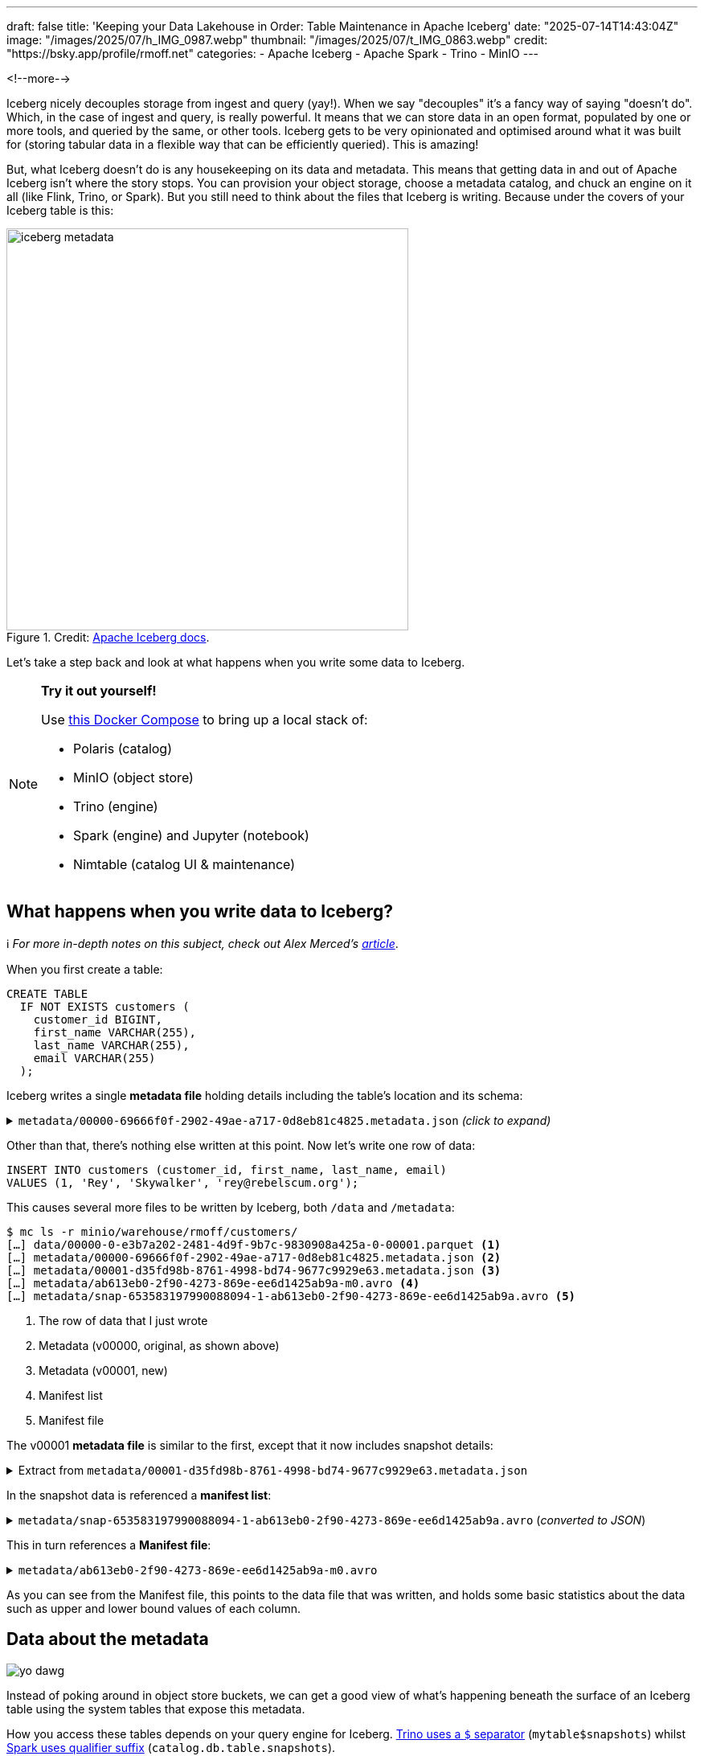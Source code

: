 ---
draft: false
title: 'Keeping your Data Lakehouse in Order: Table Maintenance in Apache Iceberg'
date: "2025-07-14T14:43:04Z"
image: "/images/2025/07/h_IMG_0987.webp"
thumbnail: "/images/2025/07/t_IMG_0863.webp"
credit: "https://bsky.app/profile/rmoff.net"
categories:
- Apache Iceberg
- Apache Spark
- Trino
- MinIO
---

:source-highlighter: rouge
:icons: font
:rouge-css: style
:rouge-style: monokai

<!--more-->

Iceberg nicely decouples storage from ingest and query (yay!).
When we say "decouples" it's a fancy way of saying "doesn't do".
Which, in the case of ingest and query, is really powerful.
It means that we can store data in an open format, populated by one or more tools, and queried by the same, or other tools.
Iceberg gets to be very opinionated and optimised around what it was built for (storing tabular data in a flexible way that can be efficiently queried).
This is amazing!

But, what Iceberg doesn't do is any housekeeping on its data and metadata.
This means that getting data in and out of Apache Iceberg isn't where the story stops.
You can provision your object storage, choose a metadata catalog, and chuck an engine on it all (like Flink, Trino, or Spark).
But you still need to think about the files that Iceberg is writing.
Because under the covers of your Iceberg table is this:

.Credit: https://iceberg.apache.org/spec/#overview[Apache Iceberg docs].
image::/images/2025/07/iceberg-metadata.webp[,width=500]

Let's take a step back and look at what happens when you write some data to Iceberg.

.*Try it out yourself!*
[NOTE]
====
Use https://github.com/rmoff/examples/tree/main/iceberg/trino-polaris-minio[this Docker Compose] to bring up a local stack of:

* Polaris (catalog)
* MinIO (object store)
* Trino (engine)
* Spark (engine) and Jupyter (notebook)
* Nimtable (catalog UI & maintenance)
====

== What happens when you write data to Iceberg?

ℹ️ _For more in-depth notes on this subject, check out Alex Merced's https://www.dremio.com/blog/the-life-of-a-write-query-for-apache-iceberg-tables/[article]_.

When you first create a table:

[source,sql]
----
CREATE TABLE
  IF NOT EXISTS customers (
    customer_id BIGINT,
    first_name VARCHAR(255),
    last_name VARCHAR(255),
    email VARCHAR(255)
  );
----

Iceberg writes a single **metadata file** holding details including the table's location and its schema:

.`metadata/00000-69666f0f-2902-49ae-a717-0d8eb81c4825.metadata.json` _(click to expand)_
[%collapsible]
====
[source,javascript]
----
{
    "format-version": 2,
    "table-uuid": "ee794fd1-2144-42ce-a9f3-e3807ec4c054",
    "location": "s3://warehouse/rmoff/customers",
    "last-sequence-number": 0,
    "last-updated-ms": 1752247098598,
    "last-column-id": 4,
    "current-schema-id": 0,
    "schemas": [
        {
            "type": "struct",
            "schema-id": 0,
            "fields": [
                {
                    "id": 1,
                    "name": "customer_id",
                    "required": false,
                    "type": "long"
                },
                {
                    "id": 2,
                    "name": "first_name",
                    "required": false,
                    "type": "string"
                },
                {
                    "id": 3,
                    "name": "last_name",
                    "required": false,
                    "type": "string"
                },
                {
                    "id": 4,
                    "name": "email",
                    "required": false,
                    "type": "string"
                }
            ]
        }
    ],
    "default-spec-id": 0,
    "partition-specs": [
        {
            "spec-id": 0,
            "fields": []
        }
    ],
    "last-partition-id": 999,
    "default-sort-order-id": 0,
    "sort-orders": [
        {
            "order-id": 0,
            "fields": []
        }
    ],
    "properties": {
        "owner": "root",
        "created-at": "2025-07-11T15:18:18.570926252Z",
        "write.parquet.compression-codec": "zstd"
    },
    "current-snapshot-id": -1,
    "refs": {},
    "snapshots": [],
    "statistics": [],
    "partition-statistics": [],
    "snapshot-log": [],
    "metadata-log": []
}
----
====

Other than that, there's nothing else written at this point.
Now let's write one row of data:

[source,sql]
----
INSERT INTO customers (customer_id, first_name, last_name, email)
VALUES (1, 'Rey', 'Skywalker', 'rey@rebelscum.org');
----

This causes several more files to be written by Iceberg, both `/data` and `/metadata`:
[source,]
----
$ mc ls -r minio/warehouse/rmoff/customers/
[…] data/00000-0-e3b7a202-2481-4d9f-9b7c-9830908a425a-0-00001.parquet <.>
[…] metadata/00000-69666f0f-2902-49ae-a717-0d8eb81c4825.metadata.json <.>
[…] metadata/00001-d35fd98b-8761-4998-bd74-9677c9929e63.metadata.json <.>
[…] metadata/ab613eb0-2f90-4273-869e-ee6d1425ab9a-m0.avro <.>
[…] metadata/snap-653583197990088094-1-ab613eb0-2f90-4273-869e-ee6d1425ab9a.avro <.>
----
<.> The row of data that I just wrote
<.> Metadata (v00000, original, as shown above)
<.> Metadata (v00001, new)
<.> Manifest list
<.> Manifest file

The v00001 **metadata file** is similar to the first, except that it now includes snapshot details:

.Extract from `metadata/00001-d35fd98b-8761-4998-bd74-9677c9929e63.metadata.json`
[%collapsible]
====
[source,javascript]
----
[…]
    "current-snapshot-id": 653583197990088094,
    "refs": {
        "main": {
            "snapshot-id": 653583197990088094,
            "type": "branch"
        }
    },
    "snapshots": [
        {
            "sequence-number": 1,
            "snapshot-id": 653583197990088094,
            "timestamp-ms": 1752247268656,
            "summary": {
                "operation": "append",
                "spark.app.id": "local-1752247081867",
                "added-data-files": "1",
                "added-records": "1",
                "added-files-size": "1367",
                "changed-partition-count": "1",
                "total-records": "1",
                "total-files-size": "1367",
                "total-data-files": "1",
                "total-delete-files": "0",
                "total-position-deletes": "0",
                "total-equality-deletes": "0",
                "engine-version": "3.5.5",
                "app-id": "local-1752247081867",
                "engine-name": "spark",
                "iceberg-version": "Apache Iceberg 1.8.1 (commit 9ce0fcf0af7becf25ad9fc996c3bad2afdcfd33d)"
            },
            "manifest-list": "s3://warehouse/rmoff/customers/metadata/snap-653583197990088094-1-ab613eb0-2f90-4273-869e-ee6d1425ab9a.avro",
            "schema-id": 0
        }
    ],
    "statistics": [],
    "partition-statistics": [],
    "snapshot-log": [
        {
            "timestamp-ms": 1752247268656,
            "snapshot-id": 653583197990088094
        }
    ],
    "metadata-log": [
        {
            "timestamp-ms": 1752247098598,
            "metadata-file": "s3://warehouse/rmoff/customers/metadata/00000-69666f0f-2902-49ae-a717-0d8eb81c4825.metadata.json"
        }
    ]
[…]
----
====

In the snapshot data is referenced a **manifest list**:

.`metadata/snap-653583197990088094-1-ab613eb0-2f90-4273-869e-ee6d1425ab9a.avro` (_converted to JSON_)
[%collapsible]
====
[source,javascript]
----
{
  "manifest_path": "s3://warehouse/rmoff/customers/metadata/ab613eb0-2f90-4273-869e-ee6d1425ab9a-m0.avro",
  "manifest_length": 7192,
  "partition_spec_id": 0,
  "content": 0,
  "sequence_number": 1,
  "min_sequence_number": 1,
  "added_snapshot_id": 653583197990088094,
  "added_files_count": 1,
  "existing_files_count": 0,
  "deleted_files_count": 0,
  "added_rows_count": 1,
  "existing_rows_count": 0,
  "deleted_rows_count": 0,
  "partitions": {
    "array": []
  },
  "key_metadata": null
}
----
====

This in turn references a **Manifest file**:

.`metadata/ab613eb0-2f90-4273-869e-ee6d1425ab9a-m0.avro`
[%collapsible]
====
[source,javascript]
----
{
    "status": 1,
    "snapshot_id": {
        "long": 653583197990088094
    },
    "sequence_number": null,
    "file_sequence_number": null,
    "data_file": {
        "content": 0,
        "file_path": "s3://warehouse/rmoff/customers/data/00000-0-e3b7a202-2481-4d9f-9b7c-9830908a425a-0-00001.parquet",
        "file_format": "PARQUET",
        "partition": {},
        "record_count": 1,
        "file_size_in_bytes": 1367,
        "column_sizes": {
            "array": [
                {
                    "key": 1,
                    "value": 43
                },
                {
                    "key": 2,
                    "value": 42
                },
                {
                    "key": 3,
                    "value": 48
                },
                {
                    "key": 4,
                    "value": 56
                }
            ]
        },
        "value_counts": {
            "array": [
                {
                    "key": 1,
                    "value": 1
                },
                {
                    "key": 2,
                    "value": 1
                },
                {
                    "key": 3,
                    "value": 1
                },
                {
                    "key": 4,
                    "value": 1
                }
            ]
        },
        "null_value_counts": {
            "array": [
                {
                    "key": 1,
                    "value": 0
                },
                {
                    "key": 2,
                    "value": 0
                },
                {
                    "key": 3,
                    "value": 0
                },
                {
                    "key": 4,
                    "value": 0
                }
            ]
        },
        "nan_value_counts": {
            "array": []
        },
        "lower_bounds": {
            "array": [
                {
                    "key": 1,
                    "value": "\u0001\u0000\u0000\u0000\u0000\u0000\u0000\u0000"
                },
                {
                    "key": 2,
                    "value": "Rey"
                },
                {
                    "key": 3,
                    "value": "Skywalker"
                },
                {
                    "key": 4,
                    "value": "rey@rebelscum.or"
                }
            ]
        },
        "upper_bounds": {
            "array": [
                {
                    "key": 1,
                    "value": "\u0001\u0000\u0000\u0000\u0000\u0000\u0000\u0000"
                },
                {
                    "key": 2,
                    "value": "Rey"
                },
                {
                    "key": 3,
                    "value": "Skywalker"
                },
                {
                    "key": 4,
                    "value": "rey@rebelscum.os"
                }
            ]
        },
        "key_metadata": null,
        "split_offsets": {
            "array": [
                4
            ]
        },
        "equality_ids": null,
        "sort_order_id": {
            "int": 0
        },
        "referenced_data_file": null
    }
}
----
====

As you can see from the Manifest file, this points to the data file that was written, and holds some basic statistics about the data such as upper and lower bound values of each column.

== Data about the metadata

image::/images/2025/07/metadata.webp[yo dawg, i heard you like metadata - so I got you some data about the metadata]

Instead of poking around in object store buckets, we can get a good view of what's happening beneath the surface of an Iceberg table using the system tables that expose this metadata.

How you access these tables depends on your query engine for Iceberg.
https://trino.io/docs/current/connector/iceberg.html#metadata-tables[Trino uses a `$` separator] (`mytable$snapshots`) whilst https://iceberg.apache.org/docs/nightly/spark-queries/#inspecting-tables[Spark uses qualifier suffix] (`catalog.db.table.snapshots`).

Here is the above metadata, seen through the https://iceberg.apache.org/docs/nightly/spark-queries/#inspecting-tables[tables in Spark]:

* `metadata_log_entries`:
+
[source,sql]
----
SELECT * from polaris.rmoff.customers.metadata_log_entries;
----
+
[cols=",,,,",options="header",]
|===
|timestamp |file |latest_snapshot_id |latest_schema_id
|latest_sequence_number
|2025-07-11 15:18:18.598000
|s3://warehouse/rmoff/customers/metadata/00000-69666f0f-2902-49ae-a717-0d8eb81c4825.metadata.json
|None |None |None

|2025-07-11 15:21:08.656000
|s3://warehouse/rmoff/customers/metadata/00001-d35fd98b-8761-4998-bd74-9677c9929e63.metadata.json
|653583197990088094 |0 |1
|===

* `manifests`:
+
[source,sql]
----
SELECT * from polaris.rmoff.customers.manifests;
----
+
[cols=",,,,,,,,,,,",options="header",]
|===
|content |path |length |partition_spec_id |added_snapshot_id
|added_data_files_count |existing_data_files_count
|deleted_data_files_count |added_delete_files_count
|existing_delete_files_count |deleted_delete_files_count
|partition_summaries
|0
|s3://warehouse/rmoff/customers/metadata/ab613eb0-2f90-4273-869e-ee6d1425ab9a-m0.avro
|7192 |0 |653583197990088094 |1 |0 |0 |0 |0 |0 |[]
|===
* `snapshots`
+
[source,sql]
----
SELECT * from polaris.rmoff.customers.snapshots;
----
+
[cols=",,,,,",options="header",]
|===
|committed_at |snapshot_id |parent_id |operation |manifest_list |summary
|2025-07-11 15:21:08.656000 |653583197990088094 |None |append
|s3://warehouse/rmoff/customers/metadata/snap-653583197990088094-1-ab613eb0-2f90-4273-869e-ee6d1425ab9a.avro
|\{'engine-version': '3.5.5', 'added-data-files': '1',
'total-equality-deletes': '0', 'app-id': 'local-1752247081867',
'added-records': '1', 'total-records': '1', 'spark.app.id':
'local-1752247081867', 'changed-partition-count': '1', 'engine-name':
'spark', 'total-position-deletes': '0', 'added-files-size': '1367',
'total-delete-files': '0', 'iceberg-version': 'Apache Iceberg 1.8.1
(commit 9ce0fcf0af7becf25ad9fc996c3bad2afdcfd33d)', 'total-files-size':
'1367', 'total-data-files': '1'}
|===

* Plus the data file itself for a table, in `files`:
+
[source, sql]
----
SELECT
  file_path, record_count, file_size_in_bytes
FROM
  polaris.rmoff.customers.files;
----
+
|===
|file_path |record_count |file_size_in_bytes
|s3://warehouse/rmoff/customers/data/00000-0-e3b7a202-2481-4d9f-9b7c-9830908a425a-0-00001.parquet
|1 |1367
|===

== Why all these files?

After a few more changes to the data on the table, what started off as five files in the bucket is now ten times that:

[source,bash]
----
$ docker compose exec minio-client mc ls -r minio/warehouse/rmoff/customers
[…] data/00000-0-e3b7a202-2481-4d9f-9b7c-9830908a425a-0-00001.parquet
[…] data/00000-10-e314c682-0973-4851-a1d3-02ec2ff474d3-0-00001.parquet
[…] data/00000-11-9cc47f12-f4f9-4db0-a942-2dd67cd3b1ba-0-00001.parquet
[…] data/00000-12-1d30b129-68e1-4860-a4f5-f996916125d4-0-00001.parquet
[…] data/00000-13-fa0ef50e-e976-41dc-8335-dd67568ed81e-0-00001.parquet
[…] data/00000-14-3b349ccd-1cb1-467b-b0cd-68d98d081c62-0-00001.parquet
[…] data/00000-22-613312a3-36fa-4714-8088-217bfce711b5-0-00001.parquet
[…] data/00000-24-e0fd0048-a3c1-4acc-bac5-cbe1df00d5a0-0-00001.parquet
[…] data/00000-8-b2dad931-1680-499f-894f-2d853aa523f9-0-00001.parquet
[…] data/00000-9-8527fa9b-5d74-4edc-8620-d9a4cf73f6f4-0-00001.parquet
[…] metadata/00000-69666f0f-2902-49ae-a717-0d8eb81c4825.metadata.json
[…] metadata/00001-d35fd98b-8761-4998-bd74-9677c9929e63.metadata.json
[…] metadata/00002-9b2338d4-020e-4a9f-83cc-214c567a04e4.metadata.json
[…] metadata/00003-4dab419f-a92a-448c-b594-4c41a150c16a.metadata.json
[…] metadata/00004-dc4755fc-aecd-468c-bc1a-5475ad56b376.metadata.json
[…] metadata/00005-2e94a329-5463-44b0-bfc5-d7a70932ca54.metadata.json
[…] metadata/00006-743f8acd-b533-4f15-868a-8c8cb6531e98.metadata.json
[…] metadata/00007-f4e31526-9a63-4709-833c-2aeee0b070a3.metadata.json
[…] metadata/00008-5e69c6e7-afd0-4c76-86ef-502b6e684d5f.metadata.json
[…] metadata/00009-475e53be-14d1-4692-ba63-b736ee3289e7.metadata.json
[…] metadata/00010-99acda0d-dd1d-429e-b1a1-2d61f9ad5e0d.metadata.json
[…] metadata/00011-99c4c0cc-3454-433f-a5a2-7c3ae496e7d5.metadata.json
[…] metadata/00012-1a421573-e57e-4d12-b112-b4b226cdc939.metadata.json
[…] metadata/228ccff5-47ff-4253-94e9-eca15e40fac3-m0.avro
[…] metadata/44a08557-5c09-45af-979c-a3f6bd20f73f-m0.avro
[…] metadata/4a03f20d-a439-4f31-a903-7f3c6460918c-m0.avro
[…] metadata/7d48f2bc-3284-406d-ade6-a4acb3a449bf-m0.avro
[…] metadata/822c7500-d614-4362-9771-5a4d85fc8637-m0.avro
[…] metadata/ab613eb0-2f90-4273-869e-ee6d1425ab9a-m0.avro
[…] metadata/adaa1024-c57f-4d40-a77c-f90ae7657691-m0.avro
[…] metadata/adaa1024-c57f-4d40-a77c-f90ae7657691-m1.avro
[…] metadata/adaa1024-c57f-4d40-a77c-f90ae7657691-m2.avro
[…] metadata/adaa1024-c57f-4d40-a77c-f90ae7657691-m3.avro
[…] metadata/adaa1024-c57f-4d40-a77c-f90ae7657691-m4.avro
[…] metadata/adaa1024-c57f-4d40-a77c-f90ae7657691-m5.avro
[…] metadata/adaa1024-c57f-4d40-a77c-f90ae7657691-m6.avro
[…] metadata/adaa1024-c57f-4d40-a77c-f90ae7657691-m7.avro
[…] metadata/bed8d569-0d51-49b8-ab45-90506fa8e225-m0.avro
[…] metadata/c7835d36-f795-4972-b596-47207e01c4b3-m0.avro
[…] metadata/d4c87db9-87f4-4a0c-86be-22b280415213-m0.avro
[…] metadata/e06e486c-1679-4b8c-807e-f97771d2098e-m0.avro
[…] metadata/snap-3955300550128988035-1-adaa1024-c57f-4d40-a77c-f90ae7657691.avro
[…] metadata/snap-4323972595265181943-1-d4c87db9-87f4-4a0c-86be-22b280415213.avro
[…] metadata/snap-6183377644092012057-1-c7835d36-f795-4972-b596-47207e01c4b3.avro
[…] metadata/snap-653583197990088094-1-ab613eb0-2f90-4273-869e-ee6d1425ab9a.avro
[…] metadata/snap-6908561599456501560-1-4a03f20d-a439-4f31-a903-7f3c6460918c.avro
[…] metadata/snap-707189909035517389-1-e06e486c-1679-4b8c-807e-f97771d2098e.avro
[…] metadata/snap-7224052145290180020-1-228ccff5-47ff-4253-94e9-eca15e40fac3.avro
[…] metadata/snap-7609541883410176846-1-44a08557-5c09-45af-979c-a3f6bd20f73f.avro
[…] metadata/snap-8234548320069527226-1-bed8d569-0d51-49b8-ab45-90506fa8e225.avro
[…] metadata/snap-8447691896096706468-1-822c7500-d614-4362-9771-5a4d85fc8637.avro
[…] metadata/snap-8687338518067749463-1-7d48f2bc-3284-406d-ade6-a4acb3a449bf.avro
----

This is a by-product of how Iceberg provides its rich functionality.
Iceberg has been designed and built so that it supports features such as https://iceberg.apache.org/docs/nightly/branching/[branching], https://iceberg.apache.org/docs/nightly/evolution/[schema evolution], https://iceberg.apache.org/docs/nightly/partitioning/#icebergs-hidden-partitioning[partitioning], and https://trino.io/docs/current/connector/iceberg.html#time-travel-queries[time travel].

=== Time travel in Iceberg

For example, I can query the table's state as it was half an hour ago.
In this case, Iceberg uses these files to reconstruct the data and schema of a table at a given time.

[source,sql]
----
SELECT * FROM customers TIMESTAMP AS OF (NOW() - INTERVAL 30 MINUTES);
----

[cols=",,,",options="header",]
|===
|customer_id |first_name |last_name |email
|2 |Hermione |Granger |leviosaaaaa@hogwarts.edu
|1 |Rey |Skywalker |rey@rebelscum.org
|===

Time travel in Iceberg is based around the concept of snapshots.
We can look up the snapshot that was current at the point in time we're querying (30 minutes ago, in this example):

[source,sql]
----
SELECT manifest_list, snapshot_id from polaris.rmoff.customers.snapshots
    WHERE committed_at > NOW() - INTERVAL 30 MINUTES
    ORDER BY committed_at ASC LIMIT 1
----

[cols=",",options="header",]
|===
| manifest_list |snapshot_id
| s3://warehouse/rmoff/customers/metadata/snap-707189909035517389-1-e06e486c-1679-4b8c-807e-f97771d2098e.avro |707189909035517389
|===

The **manifest list** for this snapshot holds the following:

[source,javascript]
----
{
    "manifest_path": "s3://warehouse/rmoff/customers/metadata/e06e486c-1679-4b8c-807e-f97771d2098e-m0.avro",
    "manifest_length": 7194,
    "partition_spec_id": 0,
    "content": 0,
    "sequence_number": 2,
    "min_sequence_number": 2,
    "added_snapshot_id": 707189909035517389,
    "added_files_count": 1,
    "existing_files_count": 0,
    "deleted_files_count": 0,
    "added_rows_count": 1,
    "existing_rows_count": 0,
    "deleted_rows_count": 0,
    "partitions": {
        "array": []
    },
    "key_metadata": null
}
{
    "manifest_path": "s3://warehouse/rmoff/customers/metadata/ab613eb0-2f90-4273-869e-ee6d1425ab9a-m0.avro",
    "manifest_length": 7192,
    "partition_spec_id": 0,
    "content": 0,
    "sequence_number": 1,
    "min_sequence_number": 1,
    "added_snapshot_id": 653583197990088094,
    "added_files_count": 1,
    "existing_files_count": 0,
    "deleted_files_count": 0,
    "added_rows_count": 1,
    "existing_rows_count": 0,
    "deleted_rows_count": 0,
    "partitions": {
        "array": []
    },
    "key_metadata": null
}
----

The two referenced manifest files contain pointers to the data files:

.`e06e486c-1679-4b8c-807e-f97771d2098e-m0.avro`
[source,javascript]
----
{
  "status": 1,
  "snapshot_id": {
    "long": 707189909035517389
  },
  "sequence_number": null,
  "file_sequence_number": null,
  "data_file": {
    "content": 0,
    "file_path": "s3://warehouse/rmoff/customers/data/00000-8-b2dad931-1680-499f-894f-2d853aa523f9-0-00001.parquet",
[…]
----

.`ab613eb0-2f90-4273-869e-ee6d1425ab9a-m0.avro`
[source,javascript]
----
{
  "status": 1,
  "snapshot_id": {
    "long": 653583197990088094
  },
  "sequence_number": null,
  "file_sequence_number": null,
  "data_file": {
    "content": 0,
    "file_path": "s3://warehouse/rmoff/customers/data/00000-0-e3b7a202-2481-4d9f-9b7c-9830908a425a-0-00001.parquet",
----

and then the data files:

.`00000-0-e3b7a202-2481-4d9f-9b7c-9830908a425a-0-00001.parquet`
[source,]
----
┌─────────────┬────────────┬───────────┬───────────────────┐
│ customer_id │ first_name │ last_name │       email       │
│    int64    │  varchar   │  varchar  │      varchar      │
├─────────────┼────────────┼───────────┼───────────────────┤
│      1      │ Rey        │ Skywalker │ rey@rebelscum.org │
└─────────────┴────────────┴───────────┴───────────────────┘
----

.`00000-8-b2dad931-1680-499f-894f-2d853aa523f9-0-00001.parquet`
[source,]
----
┌─────────────┬────────────┬───────────┬──────────────────────────┐
│ customer_id │ first_name │ last_name │          email           │
│    int64    │  varchar   │  varchar  │         varchar          │
├─────────────┼────────────┼───────────┼──────────────────────────┤
│      2      │ Hermione   │ Granger   │ leviosaaaaa@hogwarts.edu │
└─────────────┴────────────┴───────────┴──────────────────────────┘
----

These two rows of data match what is shown in the `TIMESTAMP AS OF` time travel query above.

=== Ctrl-Z for your data lakehouse

Since Iceberg builds these layers of data and metadata for a table over time, it means that you can also rollback the table to one of its former states.
To do this Iceberg simply changes the pointer of the current snapshot to a previous one.

Both https://iceberg.apache.org/docs/nightly/spark-procedures/#rollback_to_snapshot[Spark] and https://trino.io/docs/current/connector/iceberg.html#rolling-back-to-a-previous-snapshot[Trino] provide `rollback_to_snapshot`.
The joy of open standards is that even if you're using an engine for your Iceberg work that has not implemented this feature, you can just use one that has for this operation alone, and then go back to your other one as normal.

[source,sql]
----
-- uh oh, someone forgot a predicate
DELETE FROM customers;
----

[source,sql]
----
CALL polaris.system.rollback_to_snapshot('rmoff.customers', 707189909035517389);
----

[source,sql]
----
SELECT * FROM customers;
----

[source,]
----
 customer_id | first_name | last_name |          email           | phone
-------------+------------+-----------+--------------------------+-------
           1 | Rey        | Skywalker | rey@rebelscum.org        | NULL
           2 | Hermione   | Granger   | leviosaaaaa@hogwarts.edu | NULL
----

== So…doesn't this get messy?

Well, yes.
Particularly if you think that typically for every commit to Iceberg, a new data file is written.
That data file could be thousands of records; it could also be one.

[TIP]
====
If the source of your data coming into Iceberg is a streaming platform (such as Kafka Connect) then it's more likely you could end up with smaller files if the volume of ingest is much lower than the rate.
That is to say, if you want to be able to read the data sooner, you'll set the commit period shorter.
But the tradeoff of a shorter commit time is that you're going to end up with lots of smaller data files, unless you have large volumes of data coming in during that period.
====

We can look at the metadata about the files and compare the number of data files to the `record_count` across them all:

[source,sql]
----
trino:rmoff> SELECT COUNT(*) AS data_file_ct, SUM(record_count) AS record_ct
                FROM "customers$files";
 data_file_ct | record_ct
--------------+-----------
           1  |        3
(1 row)
----

This means that the table has one data file, holding three records.

If I run five separate `INSERT` s, each of one row, we'll find we end up adding five data files, for just five records

[source,sql]
----
trino:rmoff> SELECT COUNT(*) AS data_file_ct, SUM(record_count) AS record_ct FROM "customers$files";
 data_file_ct | record_ct
--------------+-----------
           6  |        8
(1 row)
----

These small files can cause challenges in several aspects, including:

* Performance overhead of metadata management
* Object store access request costs (more files == more requests)

To address these problems Iceberg has several housekeeping functions.
As with the rollback procedure above, not all engines provide them.
In Iceberg, Spark usually has the https://iceberg.apache.org/docs/nightly/spark-procedures/[best support], and that's the case here.
Trino provides https://trino.io/docs/current/connector/iceberg.html#optimize[capabilities] in this area too.
Flink has a https://iceberg.apache.org/docs/nightly/flink-actions/#rewrite-files-action[`RewriteDataFilesAction`] but this isn't exposed in Flink SQL.

=== Combining data files into fewer data files

Trino provides https://trino.io/docs/current/connector/iceberg.html#optimize[`ALTER TABLE…EXECUTE optimize`]:

[source,sql]
----
trino:rmoff> ALTER TABLE customers EXECUTE optimize;

trino:rmoff> SELECT COUNT(*) AS data_file_ct, SUM(record_count) AS record_ct FROM "customers$files";
 data_file_ct | record_ct
--------------+-----------
            1 |         8
----

Note that the data file count is now one, whilst the record count is still eight.

I'll add a few more small files:

[source,sql]
----
trino:rmoff> SELECT COUNT(*) AS data_file_ct, SUM(record_count) AS record_ct FROM "customers$files";
 data_file_ct | record_ct
--------------+-----------
            6 |        13
----

and then use Spark's https://iceberg.apache.org/docs/nightly/spark-procedures/#rewrite_data_files[`rewrite_data_files`]:

[source,sql]
----
CALL polaris.system.rewrite_data_files
    (table => 'rmoff.customers',
      options => map ('rewrite-all', 'true')
    )
----

[cols=",,,",options="header",]
|===
|rewritten_data_files_count |added_data_files_count|rewritten_bytes_count |failed_data_files_count
|6 |1 |7757 |0
|===

[source,sql]
----
SELECT COUNT(*) AS data_file_ct, SUM(record_count) AS record_ct FROM polaris.rmoff.customers.files;
----

[cols=",",options="header",]
|===
|data_file_ct |record_ct
|1 |13
|===

=== Expiring snapshots

Being able to roll back a table's state, or query it at a particular point in time, is rather useful—but do you need _all_ of those snapshots?
A snapshot is created for each change to the table meaning that you can end up with rather a lot of them.

To clean up snapshots you can use https://iceberg.apache.org/docs/nightly/spark-procedures/#expire_snapshots[`expire_snapshots`] (Spark) or https://trino.io/docs/current/connector/iceberg.html#expire-snapshots[`ALTER TABLE … EXECUTE expire_snapshots`] (Trino):

[source,sql]
----
trino:rmoff> SELECT * FROM "customers$snapshots";
        committed_at         |     snapshot_id     |      parent_id      | operation
-----------------------------+---------------------+---------------------+-----------
 2025-07-14 14:37:31.531 UTC | 2403840741999442414 |                NULL | append
 2025-07-14 14:37:38.926 UTC | 3830932525036690208 | 2403840741999442414 | append
 2025-07-14 14:37:39.916 UTC | 6409867327989167022 | 3830932525036690208 | append
 2025-07-14 14:37:40.921 UTC |  325546929694535411 | 6409867327989167022 | append
 2025-07-14 14:37:41.808 UTC |  269825382665437490 |  325546929694535411 | append
 2025-07-14 14:37:42.757 UTC |  129306070246549703 |  269825382665437490 | append
 2025-07-14 14:40:11.290 UTC | 8861050211953882166 |  129306070246549703 | replace
 2025-07-14 14:42:07.828 UTC | 2371922233042001406 | 8861050211953882166 | append
 2025-07-14 14:42:08.031 UTC | 5882833294520864762 | 2371922233042001406 | append
 2025-07-14 14:42:08.230 UTC | 2961764211154500616 | 5882833294520864762 | append
 2025-07-14 14:42:08.407 UTC | 6373025590410861521 | 2961764211154500616 | append
 2025-07-14 14:42:08.600 UTC | 2039216781855207414 | 6373025590410861521 | append
 2025-07-14 14:44:42.232 UTC | 4056286565502898119 | 2039216781855207414 | replace
(13 rows)
----

[source,sql]
----
trino:rmoff> SET SESSION iceberg.expire_snapshots_min_retention = '30s';

trino:rmoff> ALTER TABLE customers EXECUTE expire_snapshots(retention_threshold => '60 s');

trino:rmoff> SELECT * FROM "customers$snapshots";
        committed_at         |     snapshot_id     |      parent_id      | operation
-----------------------------+---------------------+---------------------+-----------
 2025-07-14 14:44:42.232 UTC | 4056286565502898119 | 2039216781855207414 | replace
----

== Other table maintenance options

=== Apache Amoro

https://amoro.apache.org/[Apache Amoro] (incubating) is a new project that offers an Iceberg catalog with https://amoro.apache.org//quick-start/#check-self-optimizing[built-in optimisation].

=== AWS

* https://docs.aws.amazon.com/AmazonS3/latest/userguide/s3-tables.html[S3 Tables] supports https://docs.aws.amazon.com/AmazonS3/latest/userguide/s3-tables-maintenance.html[built-in table maintenance].
* https://docs.aws.amazon.com/glue/latest/dg/populate-otf.html[AWS Glue Data Catalog] provides https://docs.aws.amazon.com/glue/latest/dg/enable-compaction.html[compaction].

=== Nimtable

https://github.com/nimtable/nimtable[Nimtable] is an Apache 2.0 licensed project that was released around June this year.
It offers table compaction as part of its offering as a "Control Plane for Apache Iceberg".

Once you've connected it to an existing catalog (such as Polaris) it shows you the contents of the catalog:

image::/images/2025/07/2025-07-15T14-13-38-360Z.png[]

It analyses the tables (presumably using similar heuristics as described above) to identify if they need optimising, and provides details of its analysis too:

image::/images/2025/07/2025-07-15T14-15-56-975Z.png[]

There's also the obligatory +++<del>+++magic fairy dust+++</del>+++ AI sprinkled onto it which puts the analysis into words.

As well as the textual analysis there's a nice visualisation showing the rate of growth over time, broken down by type of change (insert/update/delete)

image::/images/2025/07/2025-07-15T14-18-23-597Z.png[]

For tables that do need optimising you can run a one-off job, or set it to run on a schedule

image::/images/2025/07/2025-07-15T14-18-47-488Z.png[]

Finally, it also includes a SQL editor which is a nice touch.

image::/images/2025/07/2025-07-15T14-24-19-915Z.png[]

I've only had a quick poke around, but the UI is nice and the analysis definitely useful to have.
And whilst I've not tried it, if it behaves as claimed, the automatic optimisation could be a really nice tool if you're self-managing your Iceberg files.

== Further reading

* https://www.tabular.io/apache-iceberg-cookbook/data-operations-compaction/[File compaction - Tabular]
* https://dev.to/thedanicafine/the-apache-iceberg-small-file-problem-1k2m[The Apache Iceberg™ Small File Problem - Danica Fine]
* https://www.dremio.com/blog/compaction-in-apache-iceberg-fine-tuning-your-iceberg-tables-data-files/[Compaction in Apache Iceberg: Fine-Tuning Your Iceberg Table’s Data Files - Alex Merced]
* https://medium.com/ancestry-product-and-technology/solving-the-small-file-problem-in-iceberg-tables-6c31a295f724[Solving the Small File Problem in Iceberg Tables - Thomas Cardenas]
* https://www.oreilly.com/library/view/apache-iceberg-the/9781098148614/ch04.html[Apache Iceberg: The Definitive Guide - Chapter 4. Optimizing the Performance of Iceberg Tables]
* https://www.starburst.io/blog/apache-iceberg-files/[The file explosion problem in Apache Iceberg and what to do when it happens to you - Daniel Abadi]
